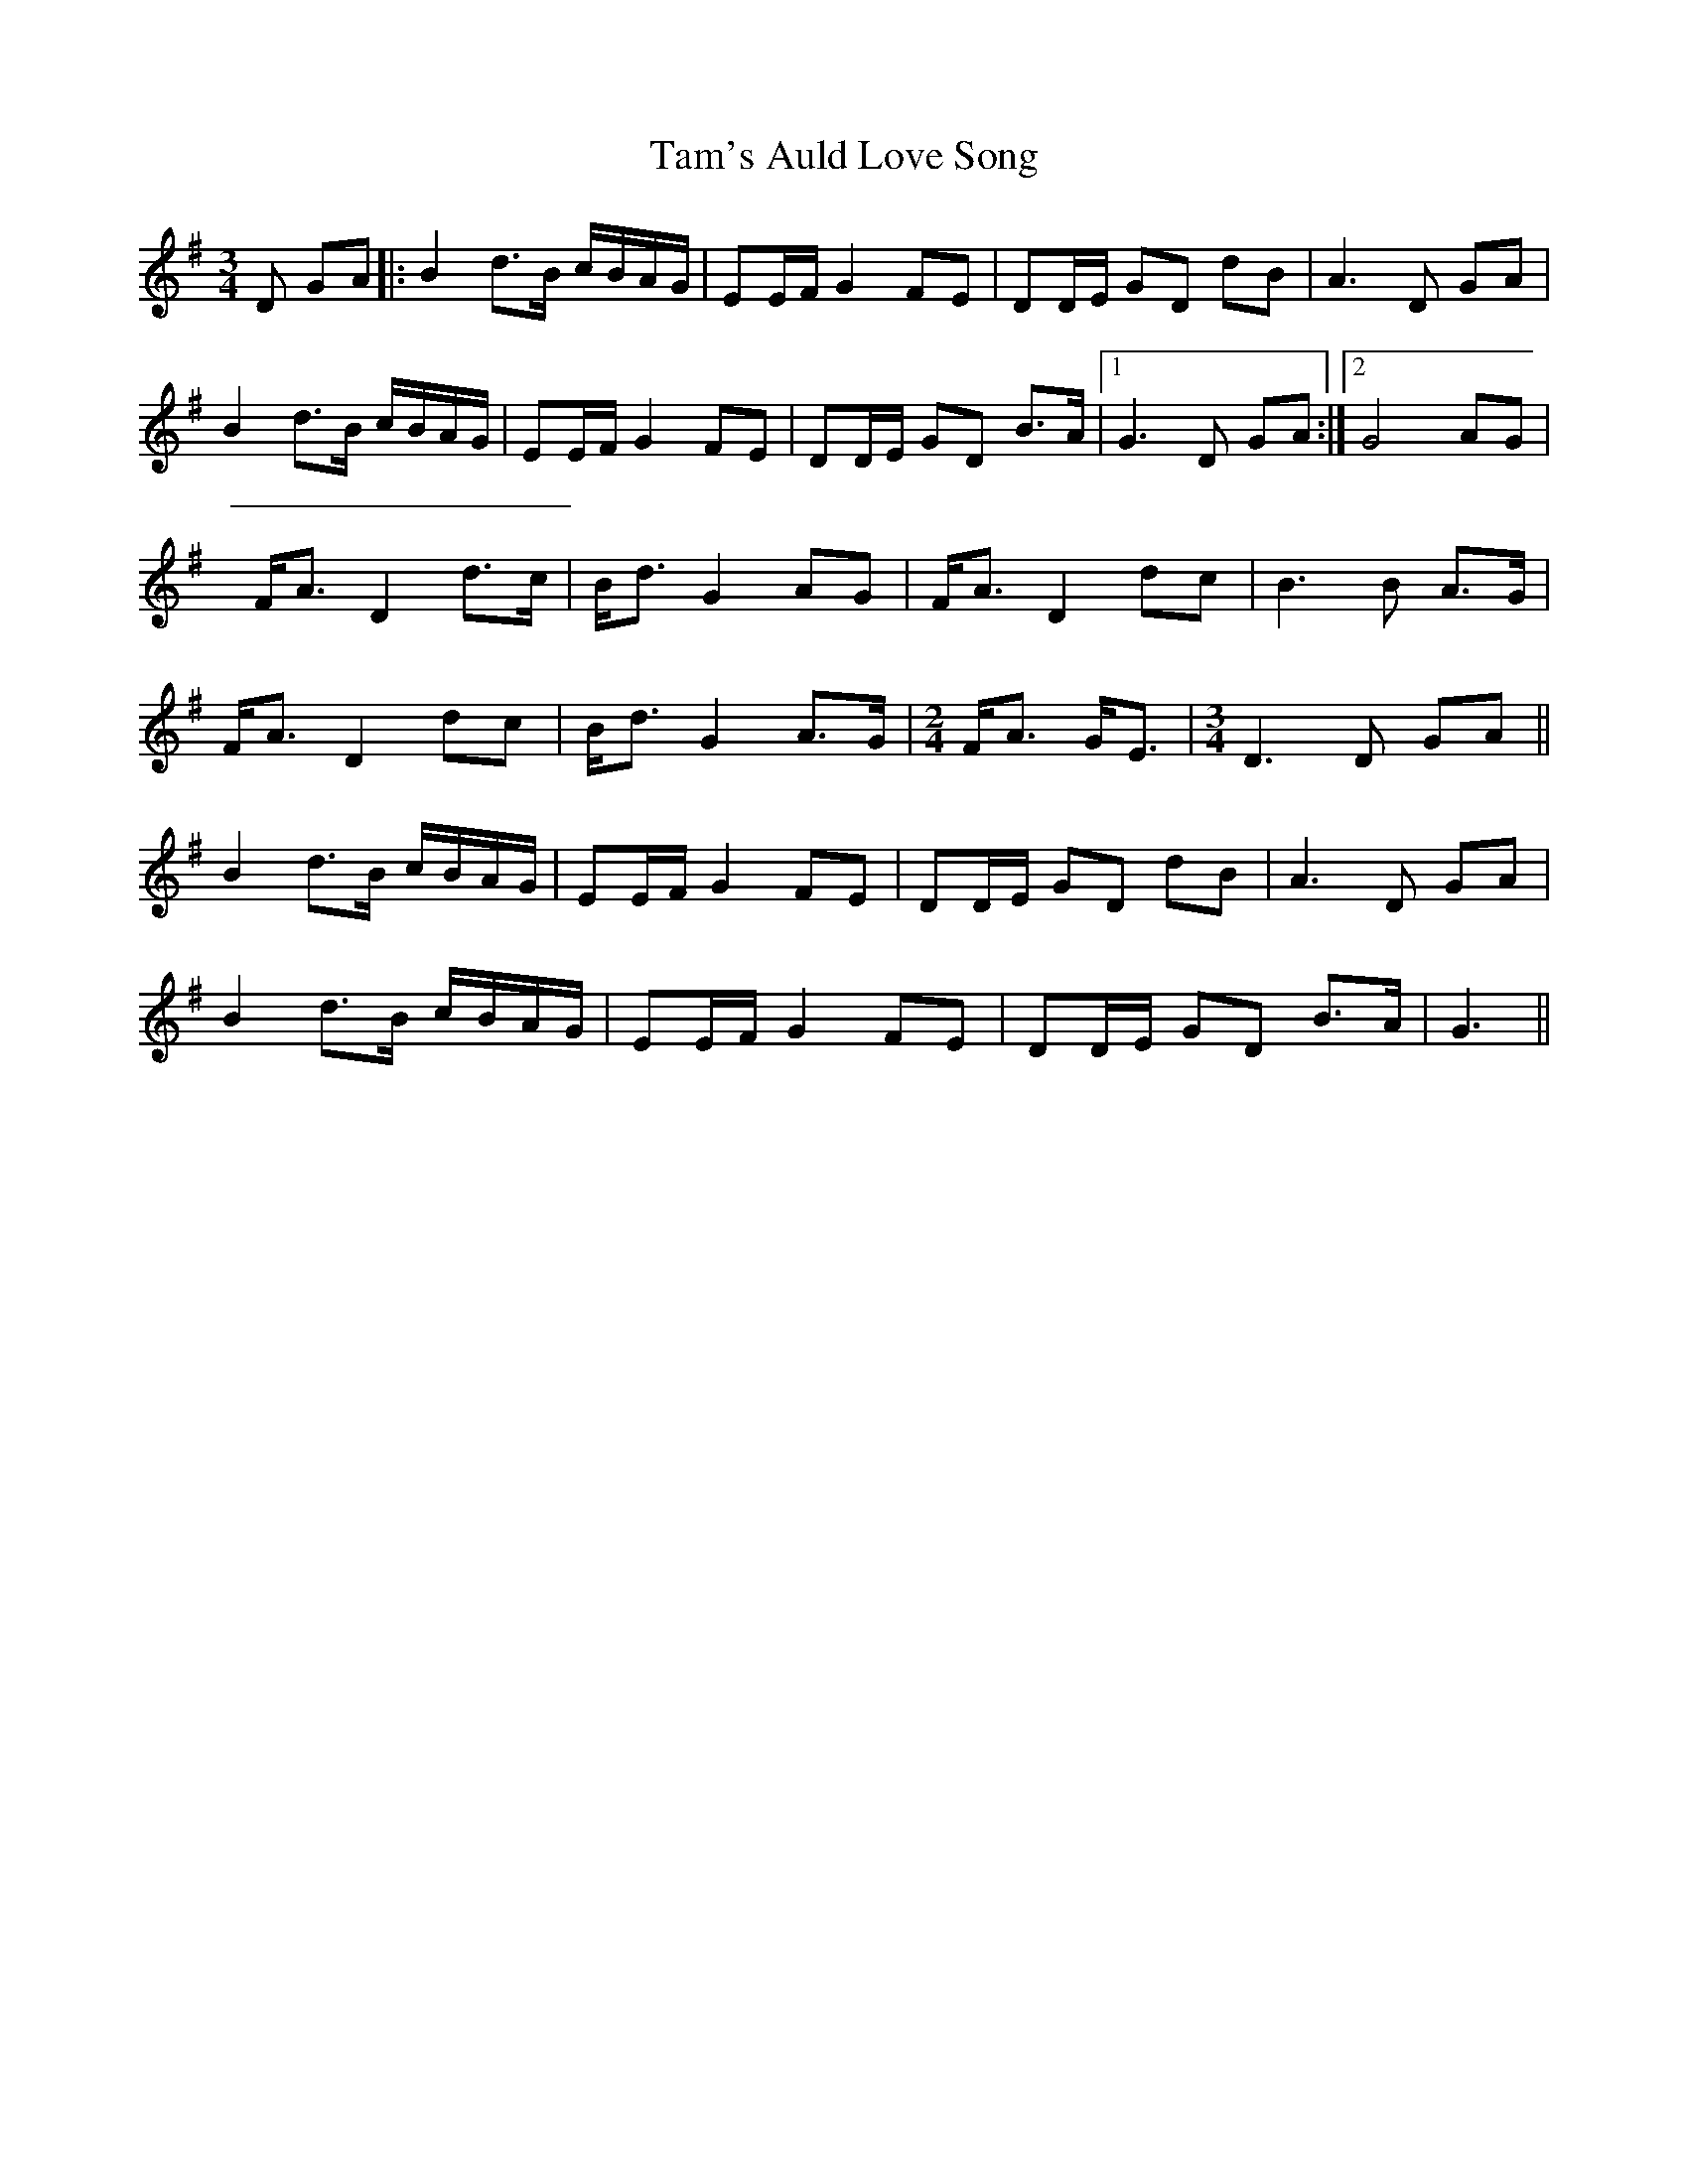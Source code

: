 X: 39356
T: Tam's Auld Love Song
R: waltz
M: 3/4
K: Gmajor
D GA|:B2 d>B c/B/A/G/|EE/F/ G2 FE|DD/E/ GD dB|A3 D GA|
B2 d>B c/B/A/G/|EE/F/ G2 FE|DD/E/ GD B>A|1 G3D GA:|2 G4 AG|
F<A D2 d>c|B<d G2 AG|F<A D2 dc|B3 B A>G|
F<A D2 dc|B<d G2 A>G|[M:2/4]F<A G<E|[M:3/4]D3 D GA||
B2 d>B c/B/A/G/|EE/F/ G2 FE|DD/E/ GD dB|A3 D GA|
B2 d>B c/B/A/G/|EE/F/ G2 FE|DD/E/ GD B>A|G3||


